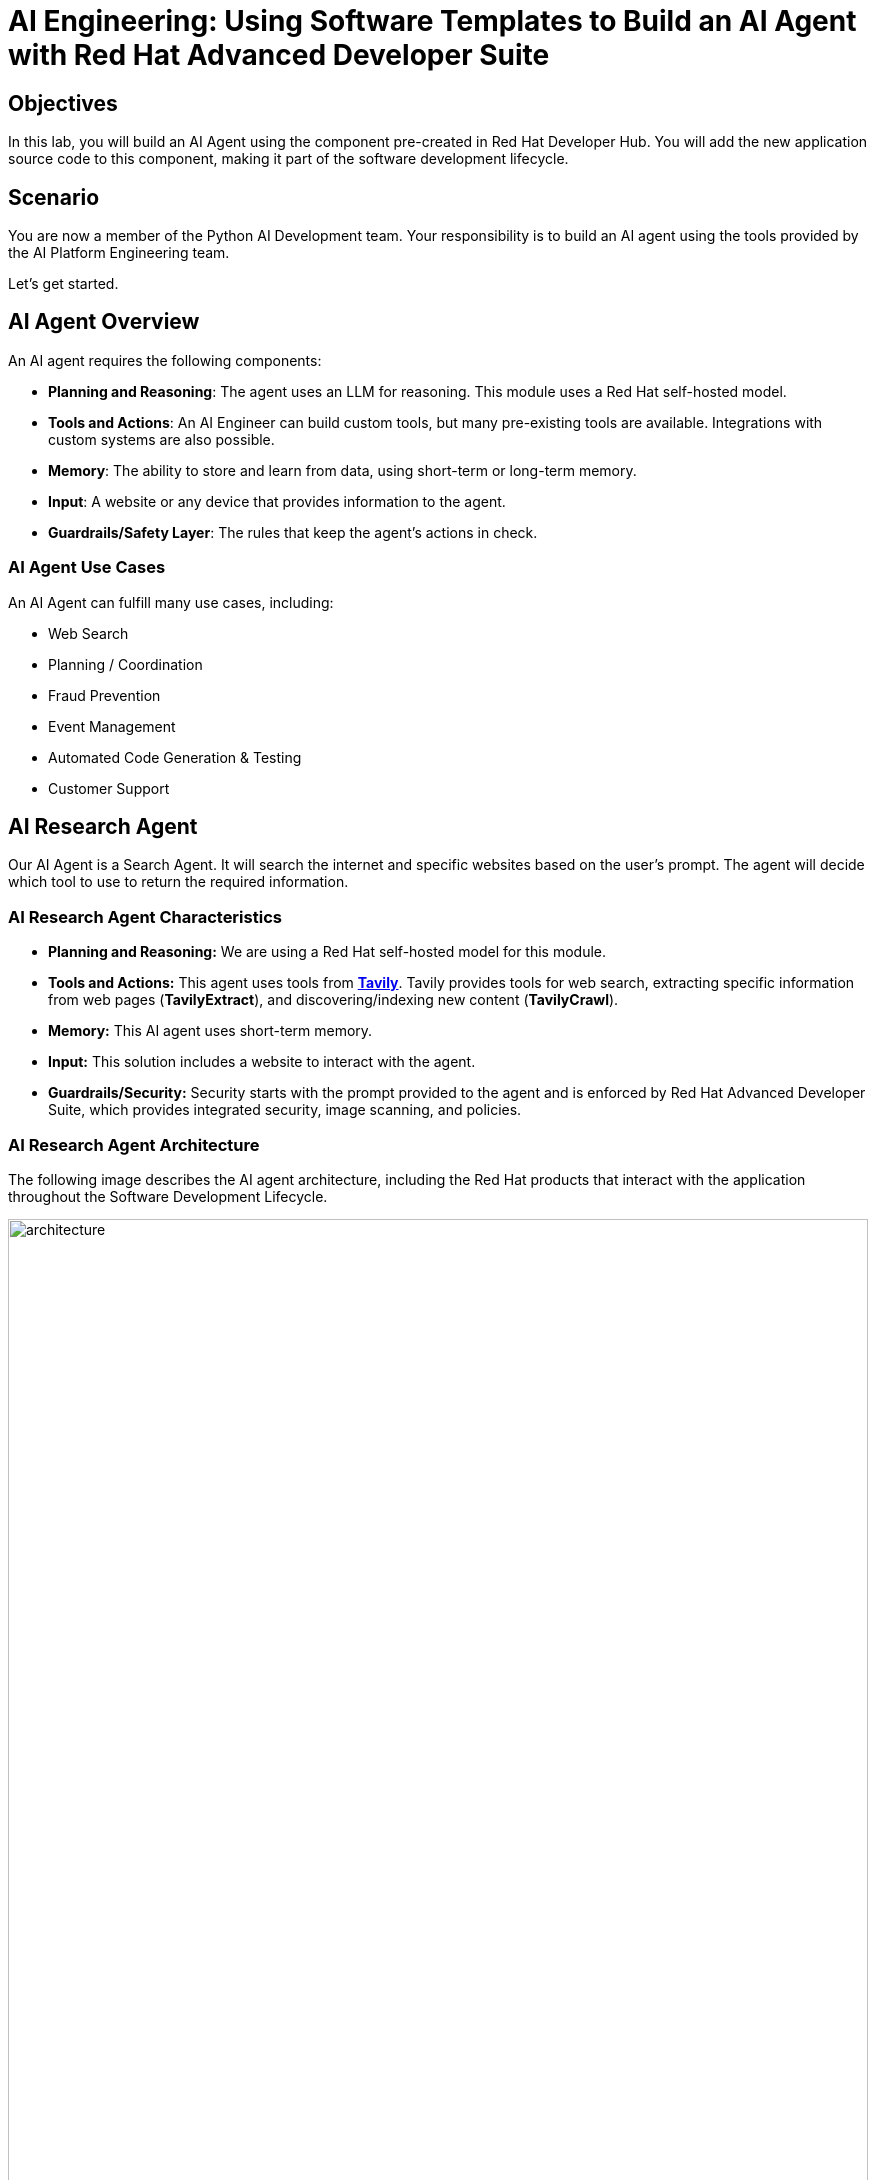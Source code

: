 = AI Engineering: Using Software Templates to Build an AI Agent with Red Hat Advanced Developer Suite

== Objectives
In this lab, you will build an AI Agent using the component pre-created in Red Hat Developer Hub. You will add the new application source code to this component, making it part of the software development lifecycle.

== Scenario
You are now a member of the Python AI Development team. Your responsibility is to build an AI agent using the tools provided by the AI Platform Engineering team.

Let's get started.

== AI Agent Overview
An AI agent requires the following components:

* *Planning and Reasoning*: The agent uses an LLM for reasoning. This module uses a Red Hat self-hosted model.
* *Tools and Actions*: An AI Engineer can build custom tools, but many pre-existing tools are available. Integrations with custom systems are also possible.
* *Memory*: The ability to store and learn from data, using short-term or long-term memory.
* *Input*: A website or any device that provides information to the agent.
* *Guardrails/Safety Layer*: The rules that keep the agent's actions in check.

=== AI Agent Use Cases

An AI Agent can fulfill many use cases, including:

* Web Search
* Planning / Coordination
* Fraud Prevention
* Event Management
* Automated Code Generation & Testing
* Customer Support

== AI Research Agent
Our AI Agent is a Search Agent. It will search the internet and specific websites based on the user's prompt. The agent will decide which tool to use to return the required information.

=== AI Research Agent Characteristics

* *Planning and Reasoning:* We are using a Red Hat self-hosted model for this module.
* *Tools and Actions:* This agent uses tools from *https://www.tavily.com[Tavily^]*. Tavily provides tools for web search, extracting specific information from web pages (*TavilyExtract*), and discovering/indexing new content (*TavilyCrawl*).
* *Memory:* This AI agent uses short-term memory.
* *Input:* This solution includes a website to interact with the agent.
* *Guardrails/Security:* Security starts with the prompt provided to the agent and is enforced by Red Hat Advanced Developer Suite, which provides integrated security, image scanning, and policies.

=== AI Research Agent Architecture
The following image describes the AI agent architecture, including the Red Hat products that interact with the application throughout the Software Development Lifecycle.

image:rhads-ai/rhads/architecture.png[width=100%]

== Create the AI Research Agent
=== Let's build the AI Agent

* Access the {rhdh_url}/catalog-import[Red Hat Developer Hub UI - Components^] with your credentials:

** Username: {openshift_admin_user}
** Password: {openshift_admin_password}

* From *catalog*, select *Self-service*, then click *AI Agent*.

image:rhads-ai/rhads/rhdh-ai-agent.png[width=100%]

=== Getting started with Red Hat OpenShift Dev Spaces

* Click the *OpenShift Dev Spaces* link from the *component overview* screen.

image:rhads-ai/rhads/rhdh-devspaces-click.png[width=100%]

** Log in with your user credentials:

*** *Username*: {devspaces_user}
*** *Password*: {devspaces_user_password}

image:rhads-ai/rhads/rhdh-devspaces-login.png[width=60%]

*Red Hat OpenShift Dev Spaces* will automatically analyze the repository. After reviewing it, Dev Spaces will select a suitable development environment. It will read the *dev.yaml* file and automatically configure the workspace with the specified container image, tools, and commands.

Once it finishes creating the workspace, you will see an environment similar to this:

==== Follow the steps to access the environment

* Click *Trust Authors*.
image:rhads-ai/rhads/rhdh-devspaces-creating-continue.png[width=100%]

* Authorize *OpenShift Dev Spaces* to connect with GitLab.
image:rhads-ai/rhads/rhdh-devspaces-authorize.png[width=100%]

* *Welcome to Red Hat OpenShift Dev Spaces*. 

You should see a screen similar to this:

image:rhads-ai/rhads/rhdh-devspaces-welcome.png[width=100%]

=== Bring the AI agent
The blank project does not yet have the AI Agent implementation. We have provided the solution for you. As a developer, you will implement your changes using the integrated Red Hat OpenShift Dev Spaces.

== Connecting your AI Agent to APIs

First, you must connect your Agent with the LLM and API tools required for it to function. You will gather the API information and store it in a Kubernetes Secret to be used by the AI Agent.

**NOTE: KEEP THE APIs KEY SECRET. Keep it safe. DO NOT PUBLISH IT, SHARE IT, OR COMMIT IT TO ANY PUBLIC GIT REPOSITORY. THIS IS YOUR PERSONAL API KEY.**

=== Set up your account on the Tavily website
The AI Search Agent will use *Tavily* for *tools*, such as Web Search. We want to include the *Tavily* in our development environment as part of the AI agent implementation.

* Access https://app.tavily.com[https://app.tavily.com^]
* Click *Sign up* to create a new account.
* Choose your sign-up method: *Google*, *GitHub*, or *Email address*.

image:rhads-ai/rhads/tavily-web.png[width=100%]

* Click *Continue*, and once logged in, you will see a screen like this:

image:rhads-ai/rhads/tavily-main.png[width=100%]

* Close the *Get started* pop-up.
* Click *Add API Key*.

image:rhads-ai/rhads/tavily-appkey-add.png[width=30%]

* Create an API key named *agent*:

*Note:* The API key is *free*. The next screenshot shows additional information about limits.

image:rhads-ai/rhads/tavily-appkey-create.png[width=70%]

** After creating the API key, copy the *API KEY VALUE*:

=== Create the secret in Kubernetes

You will create a Kubernetes secret with the Tavily API key.

* Open a *Terminal* by clicking *New Terminal*.

+
image:rhads-ai/rhads/devspaces-terminal.png[width=70%]

*Note*: Ignore any message from Red Hat Dev Spaces:
"Some keybindings don't go to the terminal by default and are handled by Red Hat OpenShift Dev Spaces with Microsoft Visual Studio Code - Open Source IDE instead."

* Copy the following content:

[source,bash,role=execute,subs=attributes+]
----
kubectl create secret generic ai-agent-secrets-tavily \
  --from-literal=TAVILY_API_KEY= \
  -n tssc-app-development
----

* Paste the content in the terminal.
* Paste your key *after* the *TAVILY_API_KEY=* in the kubernetes secret.

* Press enter to create the secret. You should see the message: *"secret/ai-agent-secrets-tavily created"*


=== Get your API key for the self-hosted Model
Now, set up your account on the link:https://maas.apps.prod.rhoai.rh-aiservices-bu.com/[Internal MaaS Demo from the AI BU,window='_blank']. This account provides the *API KEY* needed to access the self-hosted model for this lab. Knowing how to access a self-hosted model is useful for building applications or connecting to third-party tools, like an AI assistant.

* Access the URL and sign in with your *Red Hat account*:link:https://maas.apps.prod.rhoai.rh-aiservices-bu.com/[Maas website,window='_blank']

*Note:* The link:https://maas.apps.prod.rhoai.rh-aiservices-bu.com/[Maas website,window='_blank'] is not an official Red Hat service. It is for Red Hat associates' internal demo purposes only, provided 'as-is' without support or SLA. The intended purpose is to test the connectivity of Red Hat products to models that customers may use.
** Click Sign in.

image:rhads-ai/rhads/maas-sign-in.png[width=60%]

** Click Authenticate with RH SSO.

image:rhads-ai/rhads/maas-authrh.png[width=80%]

** Click Google to sign in to RHOAI with your account.

image:rhads-ai/rhads/maas-rhoai.png[width=60%]

** Click the llama-3-2-3b model.

image:rhads-ai/rhads/maas-model-select.png[width=100%]

** Create an application named assistant to get the API Key.

image:rhads-ai/rhads/maas-app-assistant.png[width=80%]

==== Environment Variables (Kubernetes) Create a secret with your API keys:

Create a secret with your API keys:

[source,bash,role=execute,subs=attributes+]
----
kubectl create secret generic ai-agent-secrets-llm \
  --from-literal=LLM_API_BASE_URL=\
  --from-literal=LLM_API_KEY= \
  --from-literal=MODEL_NAME=Llama-3.2-3B \
  -n tssc-app-development
----

* Paste the secret in the terminal.

** Copy the *Endpoint URL* from the Maas website and paste it after *LLM_API_BASE_URL=* in the kubernetes secret

** Copy the *API Key* and paste it after *LLM_API_KEY=* in the kubernetes secret

* Press Enter. You should see the message: *"secret/ai-agent-secrets-llm created"*

== Add the AI Agent implementation 

You will add new files and update existing content.

. *Create a new folder* and within it, a *new file, index.html*: this file represents the UI.
. Create a *new python file*, search_agent.py: this file contains the Agent Logic.
. *Update the app.py* python file: This is the main file the index.html will communicate with
. *Update Dockerfile*: this file defines the container specification.
. *Update the requirements.txt* file : this file holds the required libraries for the Python AI app.

=== 1. Create the index.html file
The *index.html file needs to be located in the templates folder*.

* In Red Hat Red Hat OpenShift Dev Spaces, click the *ai-agent* project:

* Create a new folder named: *templates*

+
image:rhads-ai/rhads/devspaces-newfolder.png[width=80%]

* Next, *inside this folder*, add a new file with the name *index.html* 

+
image:rhads-ai/rhads/devspaces-newfile.png[width=100%]

* In the index.html file, copy the provided content by clicking on the icon:

+
image:rhads-ai/rhads/rhdh-copy-icon.png[width=20%]


[source,bash,role=execute,subs=attributes+]
----
<!DOCTYPE html>
<html lang="en">
<head>
    <meta charset="UTF-8">
    <meta name="viewport" content="width=device-width, initial-scale=1.0">
    <title>AI Research Agent</title>
    <style>
        :root {
            --primary-color: #2563eb;
            --primary-hover: #1d4ed8;
            --success-color: #16a34a;
            --error-color: #dc2626;
            --warning-color: #d97706;
            --background: #f8fafc;
            --card-background: #ffffff;
            --text-primary: #1e293b;
            --text-secondary: #64748b;
            --border-color: #e2e8f0;
            --shadow: 0 1px 3px 0 rgb(0 0 0 / 0.1), 0 1px 2px -1px rgb(0 0 0 / 0.1);
        }

        * {
            margin: 0;
            padding: 0;
            box-sizing: border-box;
        }

        body {
            font-family: -apple-system, BlinkMacSystemFont, 'Segoe UI', Roboto, sans-serif;
            background-color: var(--background);
            color: var(--text-primary);
            line-height: 1.6;
            min-height: 100vh;
        }

        .container {
            max-width: 800px;
            margin: 0 auto;
            padding: 2rem;
        }

        h1 {
            font-size: 2.5rem;
            font-weight: 700;
            text-align: center;
            margin-bottom: 0.5rem;
            background: linear-gradient(135deg, var(--primary-color), var(--primary-hover));
            -webkit-background-clip: text;
            -webkit-text-fill-color: transparent;
            background-clip: text;
        }

        .subtitle {
            text-align: center;
            color: var(--text-secondary);
            margin-bottom: 3rem;
            font-size: 1.1rem;
        }

        .form-card {
            background: var(--card-background);
            padding: 2rem;
            border-radius: 12px;
            box-shadow: var(--shadow);
            margin-bottom: 2rem;
        }

        label {
            display: block;
            font-weight: 600;
            margin-bottom: 0.5rem;
            color: var(--text-primary);
        }

        #prompt {
            width: 100%;
            min-height: 120px;
            padding: 1rem;
            border: 2px solid var(--border-color);
            border-radius: 8px;
            font-family: inherit;
            font-size: 1rem;
            resize: vertical;
            transition: border-color 0.2s ease;
            background: var(--card-background);
        }

        #prompt:focus {
            outline: none;
            border-color: var(--primary-color);
            box-shadow: 0 0 0 3px rgb(37 99 235 / 0.1);
        }

        .form-actions {
            display: flex;
            gap: 1rem;
            margin-top: 1.5rem;
            align-items: center;
        }

        .btn {
            padding: 0.75rem 1.5rem;
            font-size: 1rem;
            font-weight: 600;
            border: none;
            border-radius: 8px;
            cursor: pointer;
            transition: all 0.2s ease;
            text-decoration: none;
            display: inline-flex;
            align-items: center;
            gap: 0.5rem;
        }

        .btn-primary {
            background: var(--primary-color);
            color: white;
        }

        .btn-primary:hover:not(:disabled) {
            background: var(--primary-hover);
            transform: translateY(-1px);
        }

        .btn-secondary {
            background: var(--border-color);
            color: var(--text-primary);
        }

        .btn-secondary:hover {
            background: #cbd5e1;
        }

        .btn:disabled {
            opacity: 0.6;
            cursor: not-allowed;
            transform: none;
        }

        .loading {
            display: none;
            align-items: center;
            gap: 0.5rem;
            color: var(--text-secondary);
            font-weight: 500;
        }

        .spinner {
            width: 20px;
            height: 20px;
            border: 2px solid var(--border-color);
            border-top: 2px solid var(--primary-color);
            border-radius: 50%;
            animation: spin 1s linear infinite;
        }

        @keyframes spin {
            0% { transform: rotate(0deg); }
            100% { transform: rotate(360deg); }
        }

        .result-card {
            background: var(--card-background);
            border-radius: 12px;
            box-shadow: var(--shadow);
            overflow: hidden;
            margin-bottom: 2rem;
        }

        .result-header {
            padding: 1.5rem;
            border-bottom: 1px solid var(--border-color);
            display: flex;
            justify-content: space-between;
            align-items: center;
        }

        .result-title {
            font-size: 1.25rem;
            font-weight: 600;
            color: var(--text-primary);
        }

        .cache-badge {
            padding: 0.25rem 0.75rem;
            border-radius: 20px;
            font-size: 0.875rem;
            font-weight: 500;
        }

        .cache-hit {
            background: #dcfce7;
            color: var(--success-color);
        }

        .cache-miss {
            background: #fef3c7;
            color: var(--warning-color);
        }

        .result-content {
            padding: 1.5rem;
        }

        .question {
            background: #f1f5f9;
            padding: 1rem;
            border-radius: 8px;
            margin-bottom: 1.5rem;
            border-left: 4px solid var(--primary-color);
        }

        .question-label {
            font-size: 0.875rem;
            font-weight: 600;
            color: var(--text-secondary);
            text-transform: uppercase;
            letter-spacing: 0.05em;
            margin-bottom: 0.5rem;
        }

        .answer {
            background: #f8fafc;
            padding: 1.5rem;
            border-radius: 8px;
            border: 1px solid var(--border-color);
            white-space: pre-wrap;
            font-family: 'SF Mono', Monaco, monospace;
            font-size: 0.9rem;
            line-height: 1.7;
            overflow-x: auto;
        }

        .error {
            background: #fef2f2;
            color: var(--error-color);
            padding: 1rem;
            border-radius: 8px;
            border: 1px solid #fecaca;
            margin-top: 1rem;
        }

        .stats {
            display: flex;
            gap: 1rem;
            margin-top: 1rem;
            padding-top: 1rem;
            border-top: 1px solid var(--border-color);
            font-size: 0.875rem;
            color: var(--text-secondary);
        }

        .progress-bar {
            display: none;
            width: 100%;
            height: 4px;
            background: var(--border-color);
            border-radius: 2px;
            overflow: hidden;
            margin-top: 1rem;
        }

        .progress-fill {
            height: 100%;
            background: var(--primary-color);
            border-radius: 2px;
            animation: progress 2s ease-in-out infinite;
        }

        @keyframes progress {
            0% { width: 0%; }
            50% { width: 70%; }
            100% { width: 100%; }
        }

        @media (max-width: 768px) {
            .container {
                padding: 1rem;
            }

            h1 {
                font-size: 2rem;
            }

            .form-card, .result-card {
                padding: 1.5rem;
            }

            .form-actions {
                flex-direction: column;
                align-items: stretch;
            }

            .btn {
                justify-content: center;
            }
        }
    </style>
</head>
<body>
    <div class="container">
        <h1>🤖 AI Research Agent</h1>
        <p class="subtitle">Get comprehensive research answers powered by web search and AI analysis</p>

        <div class="form-card">
            <form id="research-form" onsubmit="return false;">
                <label for="prompt">What would you like to research?</label>
                <textarea
                    id="prompt"
                    name="prompt"
                    placeholder="Enter your research question here... For example: 'What are the latest developments in renewable energy?'"
                    required
                ></textarea>

                <div class="form-actions">
                    <button type="submit" class="btn btn-primary" id="submit-btn">
                        <span id="submit-text">🔍 Start Research</span>
                    </button>
                    <button type="button" class="btn btn-secondary" onclick="clearForm()">
                        Clear
                    </button>
                </div>

                <div class="loading" id="loading">
                    <div class="spinner"></div>
                    <span>Researching your question...</span>
                </div>

                <div class="progress-bar" id="progress-bar">
                    <div class="progress-fill"></div>
                </div>
            </form>
        </div>

        <div id="result-container"></div>

        {% if prompt and result %}
        <div class="result-card">
            <div class="result-header">
                <h2 class="result-title">Research Results</h2>
                <span class="cache-badge cache-miss">🔄 Research Result</span>
            </div>
            <div class="result-content">
                <div class="question">
                    <div class="question-label">Your Question</div>
                    <div>{{ prompt }}</div>
                </div>
                <div class="answer">{{ result }}</div>
            </div>
        </div>
        {% endif %}
    </div>

    <script>
        let isProcessing = false;

        document.getElementById('research-form').addEventListener('submit', function(e) {
            e.preventDefault();
            if (!isProcessing) {
                submitQuestion();
            }
        });

        document.getElementById('prompt').addEventListener('keydown', function(e) {
            if (e.ctrlKey && e.key === 'Enter' && !isProcessing) {
                e.preventDefault();
                submitQuestion();
            }
        });

        function submitQuestion() {
            const prompt = document.getElementById('prompt').value.trim();
            if (!prompt) {
                alert('Please enter a research question.');
                return;
            }

            setLoadingState(true);

            fetch('/ask_async', {
                method: 'POST',
                headers: {
                    'Content-Type': 'application/json',
                },
                body: JSON.stringify({ prompt: prompt })
            })
            .then(response => response.json())
            .then(data => {
                if (data.error) {
                    showError(data.error);
                } else {
                    showResult(prompt, data.result);
                }
            })
            .catch(error => {
                console.error('Error:', error);
                showError('Network error. Please check your connection and try again.');
            })
            .finally(() => {
                setLoadingState(false);
            });
        }

        function setLoadingState(loading) {
            isProcessing = loading;
            const submitBtn = document.getElementById('submit-btn');
            const submitText = document.getElementById('submit-text');
            const loadingDiv = document.getElementById('loading');
            const progressBar = document.getElementById('progress-bar');
            const promptTextarea = document.getElementById('prompt');

            if (loading) {
                submitBtn.disabled = true;
                submitText.textContent = '🔄 Researching...';
                loadingDiv.style.display = 'flex';
                progressBar.style.display = 'block';
                promptTextarea.disabled = true;
            } else {
                submitBtn.disabled = false;
                submitText.textContent = '🔍 Start Research';
                loadingDiv.style.display = 'none';
                progressBar.style.display = 'none';
                promptTextarea.disabled = false;
            }
        }

        function showResult(prompt, result) {
            const container = document.getElementById('result-container');

            container.innerHTML = `
                <div class="result-card">
                    <div class="result-header">
                        <h2 class="result-title">Research Results</h2>
                        <span class="cache-badge cache-miss">🔄 Research Result</span>
                    </div>
                    <div class="result-content">
                        <div class="question">
                            <div class="question-label">Your Question</div>
                            <div>${escapeHtml(prompt)}</div>
                        </div>
                        <div class="answer">${escapeHtml(result)}</div>
                        <div class="stats">
                            <span>🤖 Source: AI Research Agent</span>
                            <span>🔍 Powered by Tavily Search</span>
                        </div>
                    </div>
                </div>
            `;

            container.scrollIntoView({ behavior: 'smooth' });
        }

        function showError(message) {
            const container = document.getElementById('result-container');
            container.innerHTML = `
                <div class="error">
                    <strong>❌ Error:</strong> ${escapeHtml(message)}
                </div>
            `;
        }

        function clearForm() {
            document.getElementById('prompt').value = '';
            document.getElementById('result-container').innerHTML = '';
            document.getElementById('prompt').focus();
        }

        function escapeHtml(text) {
            const div = document.createElement('div');
            div.textContent = text;
            return div.innerHTML;
        }

        // Focus on textarea when page loads
        document.addEventListener('DOMContentLoaded', function() {
            document.getElementById('prompt').focus();
        });
    </script>
</body>
</html>
----

* Paste the content in the *index.html* file, replacing the whole content.

* Save the file.

* If needed, verify the solution: https://github.com/redhat-ads-tech/rhads-enablement-l3/blob/main/content/modules/ROOT/solutions/rhads-ai/rhads-ai-rhads-app/index.html[index.html solution file^] 


=== 2. Add the search_agent.py file


* Click the project, then click *New file* 

+
image:rhads-ai/rhads/devspaces-newfile.png[width=100%]

* Paste the following name and press Enter:

[source,bash,role=execute,subs=attributes+]
----
search_agent.py
----

* Copy the provided content, by clicking on the icon:

+
image:rhads-ai/rhads/rhdh-copy-icon.png[width=20%]

[source,bash,role=execute,subs=attributes+]
----
import os
import datetime
from dotenv import load_dotenv
from tavily import TavilyClient
from langchain_core.messages import HumanMessage
from langchain_core.prompts import ChatPromptTemplate, MessagesPlaceholder
from langchain.agents import create_openai_tools_agent, AgentExecutor
from langgraph.prebuilt import create_react_agent
from langchain_tavily import TavilySearch, TavilyExtract, TavilyCrawl
from langchain.chat_models import init_chat_model
from langchain_openai import ChatOpenAI
from langchain_core.tools import tool

class SearchAgent:
    """
    A class to encapsulate the web research agent's functionality.
    """
    def __init__(self):
        """
        Initializes the agent by loading environment variables and setting up
        the LLM, tools, and the agent executor.
        """
        self._load_config()
        self._init_llm()
        self._init_search_tools()
        self._init_tavily_client()

    def _load_config(self):
        """Loads environment variables from a .env file."""
        load_dotenv()
        self.llm_api_base = os.getenv("LLM_API_BASE_URL")
        self.model_name = os.getenv("MODEL_NAME")
        self.llm_api_key = os.getenv("LLM_API_KEY")
        self.tavily_api_key = os.getenv("TAVILY_API_KEY")

        if not all([self.llm_api_base, self.model_name, self.llm_api_key, self.tavily_api_key]):
            raise ValueError("One or more required environment variables are missing.")

    def _init_llm(self):
        self.llm = ChatOpenAI(
            base_url=self.llm_api_base,
            api_key=self.llm_api_key,
            model=self.model_name,
            temperature=0
        )

        
        query = "Hi!"
        response = self.llm.invoke([{"role": "user", "content": query}])
        print(response.text())
        return response.text()

    def _init_tavily_client(self):
        """Initialize direct TavilyClient for crawl functionality"""
        self.tavily_client = TavilyClient(api_key=self.tavily_api_key)

    def direct_crawl_website(self, url: str) -> str:
        """Crawl a website using direct TavilyClient to avoid LangChain wrapper issues"""
        try:
            crawl_results = self.tavily_client.crawl(url=url)
            return str(crawl_results)
        except Exception as e:
            return f"Crawl failed for {url}: {str(e)}"

    def direct_extract_content(self, urls: str) -> str:
        """Extract content from specific URLs using direct TavilyClient"""
        try:
            # Handle both single URL and comma-separated URLs
            if ',' in urls:
                url_list = [url.strip() for url in urls.split(',')]
            else:
                url_list = [urls.strip()]

            extract_results = self.tavily_client.extract(urls=url_list)
            return str(extract_results)
        except Exception as e:
            return f"Extract failed for {urls}: {str(e)}"

    def _init_search_tools(self):
        search = TavilySearch()

        # Create custom tools using direct TavilyClient
        @tool
        def tavily_crawl_direct(url: str) -> str:
            """Crawl a website comprehensively. Provide just the URL."""
            return self.direct_crawl_website(url)

        @tool
        def tavily_extract_direct(urls: str) -> str:
            """Extract content from specific web pages. Provide URL or comma-separated URLs."""
            return self.direct_extract_content(urls)

        self.tools = [search, tavily_crawl_direct, tavily_extract_direct]

    def run(self, query: str):
        print("run method" )
        model_with_tools = self.llm.bind_tools(self.tools)
        today = datetime.datetime.today().strftime("%A, %B %d, %Y")
        self.prompt = ChatPromptTemplate.from_messages([
            ("system",
                        f"""
                    You are a research agent equipped with web search, website crawling, and content extraction tools. Your mission is to conduct comprehensive, accurate, and up-to-date research, grounding your findings in credible web sources.

                    **CRITICAL TOOL USAGE:**
                    - Tavily Search: Use only 'query' parameter for web search
                    - Tavily Crawl Direct: Use only 'url' parameter for comprehensive website exploration
                    - Tavily Extract Direct: Use only 'urls' parameter for extracting specific page content

                    **Today's Date:** {today}

                    **Available Tools:**

                    1. **Tavily Web Search**
                    * **Purpose:** Retrieve relevant web pages based on a query.
                    * **Usage:** ONLY use 'query' parameter
                    * **Example:** Search for "LinkedIn NYC jobs"

                    2. **Tavily Crawl Direct**
                    * **Purpose:** Comprehensively explore a website's structure and content.
                    * **Usage:** ONLY use 'url' parameter
                    * **When to use:** When you need complete coverage of a website's content
                    * **Example:** Crawl "https://docs.python.org" for comprehensive documentation overview

                    3. **Tavily Extract Direct**
                    * **Purpose:** Extract detailed content from specific web pages.
                    * **Usage:** ONLY use 'urls' parameter (single URL or comma-separated)
                    * **When to use:** When you have specific page URLs and need their detailed content
                    * **Example:** Extract content from "https://docs.python.org/3/tutorial/introduction.html"


                    **Guidelines for Conducting Research:**
                    * **Citations:** Always support findings with source URLs as in-text citations.
                    * **Accuracy:** Rely solely on data obtained via provided tools—never fabricate information.
                    * **Methodology:** Follow a structured approach: Thought, Action, Observation, and repeat until you can provide a Final Answer.

                    **CRITICAL TOOL USAGE RULES - FOLLOW EXACTLY:**
                    * Tavily Search: Use ONLY query parameter. Example: tavily_search(query="your search text")
                    * Tavily Crawl: Use ONLY url parameter. Example: tavily_crawl(url="https://example.com")
                    * Tavily Extract: Use ONLY urls parameter as proper list. Example: tavily_extract(urls=["https://example.com"])
                    * NEVER use string representations of lists like '["url"]' - use actual lists ["url"]
                    * NEVER wrap parameters in 'properties' objects
                    * NEVER use optional parameters like include_domains, extract_depth, search_depth, time_range
                    You will now receive a research question from the user:
                    """,
                     ),
            MessagesPlaceholder(variable_name="messages"),
            MessagesPlaceholder(variable_name="agent_scratchpad"),  # Required for tool calls
        ])

        model = create_openai_tools_agent(llm=model_with_tools, tools=self.tools, prompt=self.prompt)
        #model = create_react_agent(model=self.llm, tools="")
        #input_message = {"role": "user", "content": query}
        #response= model.invoke({"messages": [input_message]})

        # Create an Agent Executor to handle tool execution
        agent_executor = AgentExecutor(agent=model,  tools=self.tools, prompt=self.prompt, verbose=True)
        # Construct input properly as a dictionary
        output = agent_executor.invoke({"messages": [HumanMessage(content=query)]})
        response = output['output']       
        
        print("Printing response from agent." + response)
        return response



    def _search(self):
        search = TavilySearch(max_results=2)
        search_results = search.invoke("What is the weather in SF")
        print(search_results)
        # If we want, we can create other tools.
        # Once we have all the tools we want, we can put them in a list that we will reference later.
        tools = [search]

# --- Example of How to Use the Class ---
if __name__ == "__main__":
    # 1. Instantiate the agent
    research_agent = SearchAgent()

----

* Save the file.

* If needed, verify the solution: https://github.com/redhat-ads-tech/rhads-enablement-l3/blob/main/content/modules/ROOT/solutions/rhads-ai/rhads-ai-rhads-app/search_agent.py[search_agent.py solution file^] 


=== 3. Update the app.py file
* Go to the app.py file and open it:

+
image:rhads-ai/rhads/devspaces-app.png[width=100%]

* Copy the provided content by clicking the icon:

+
image:rhads-ai/rhads/rhdh-copy-icon.png[width=20%]

[source,bash,role=execute,subs=attributes+]
----
from flask import Flask, render_template, request, jsonify
from search_agent import SearchAgent

# Initialize Flask app
app = Flask(__name__)

# Initialize the search agent
print("Initializing AI Research Agent...")
try:
    search_agent = SearchAgent()
    print("Agent initialized successfully!")
except Exception as e:
    print(f"Failed to initialize agent: {e}")
    search_agent = None

@app.route('/')
def home():
    """Render the home page with input form."""
    return render_template('index.html')

@app.route('/ask', methods=['POST'])
def ask():
    """Handle form submission and return results."""
    user_prompt = request.form.get('prompt', '').strip()

    if not user_prompt:
        return render_template('index.html',
                             prompt=user_prompt,
                             result="Please enter a research question.")

    if not search_agent:
        return render_template('index.html',
                             prompt=user_prompt,
                             result="Error: Agent not available. Check your API keys.")

    try:
        print(f"Processing query: {user_prompt[:50]}...")
        result = search_agent.run(user_prompt)
        print("Query completed successfully!")

        return render_template('index.html',
                             prompt=user_prompt,
                             result=result)
    except Exception as e:
        print(f"Error processing query: {e}")
        return render_template('index.html',
                             prompt=user_prompt,
                             result=f"Error: {str(e)}")

@app.route('/ask_async', methods=['POST'])
def ask_async():
    """Handle AJAX requests and return JSON."""
    user_prompt = request.json.get('prompt', '').strip()

    if not user_prompt:
        return jsonify({'error': 'Please provide a valid prompt'}), 400

    if not search_agent:
        return jsonify({'error': 'Agent not available'}), 500

    try:
        result = search_agent.run(user_prompt)
        return jsonify({'result': result, 'cached': False})
    except Exception as e:
        return jsonify({'error': str(e)}), 500

@app.route('/health')
def health_check():
    """Simple health check endpoint."""
    if search_agent:
        return jsonify({'status': 'healthy'})
    return jsonify({'status': 'unhealthy'}), 503

if __name__ == '__main__':
    app.run(debug=True, host='0.0.0.0', port=8080)
----
* Paste the content in the app.py file, replacing the whole content.

* Save the file.

* If needed, verify the solution: https://github.com/redhat-ads-tech/rhads-enablement-l3/blob/main/content/modules/ROOT/solutions/rhads-ai/rhads-ai-rhads-app/app.py[app.py solution file^] 


=== 4. Update Dockerfile

* In Red Hat Red Hat OpenShift Dev Spaces, click the Dockerfile file 

+
image:rhads-ai/rhads/devspaces-dockerfile.png[width=100%]


* Copy the content provided, by clicking on the icon:

+
image:rhads-ai/rhads/rhdh-copy-icon.png[width=20%]

[source,bash,role=execute,subs=attributes+]
----
# Workshop-optimized Dockerfile with security best practices
FROM python:3.11-slim

# Set environment variables
ENV PYTHONDONTWRITEBYTECODE=1 \
    PYTHONUNBUFFERED=1

# Create non-root user
RUN groupadd --gid 1001 appgroup && \
    useradd --uid 1001 --gid appgroup --shell /bin/bash --create-home appuser

# Set working directory
WORKDIR /app

# Install system dependencies and Python packages
RUN apt-get update && apt-get install -y --no-install-recommends curl && rm -rf /var/lib/apt/lists/*
COPY requirements.txt .
RUN pip install --no-cache-dir -r requirements.txt

# Copy application code and set ownership
COPY app.py search_agent.py ./
COPY templates/ templates/
RUN chown -R appuser:appgroup /app

# Switch to non-root user
USER appuser

# Expose the port
EXPOSE 8081


# Production command (removed --reload for production)
CMD ["gunicorn", "--bind", "0.0.0.0:8081", "--workers", "2", "--threads", "4", "app:app"]

----

* Paste the content in the Dockerfile file, *replacing the whole content*.

* Save the file.

* If needed, verify the solution: https://github.com/redhat-ads-tech/rhads-enablement-l3/blob/main/content/modules/ROOT/solutions/rhads-ai/rhads-ai-rhads-app/Dockerfile[Dockerfile solution file^] 


=== 5. Update requirements.txt

* In Red Hat Red Hat OpenShift Dev Spaces, click the requirements.txt file 

+
image:rhads-ai/rhads/devspaces-requirements.png[width=100%]

* Copy the provided content by clicking on the icon:

+
image:rhads-ai/rhads/rhdh-copy-icon.png[width=20%]

[source,bash,role=execute,subs=attributes+]
----
# AI Agent Core - let pip resolve compatible versions
langchain-openai>=0.2.0,<0.3.0
langchain-tavily>=0.1.0,<0.3.0
langgraph>=0.2.0,<0.3.0
langchain>=0.3.0,<0.4.0
langchain-core>=0.3.0,<0.4.0

# Direct Tavily Client
tavily-python>=0.4.0,<1.0.0

# Web Framework
Flask==3.0.3

# Configuration
python-dotenv==1.0.1

# Production Server
gunicorn==23.0.0
----

* Paste the content in the requirements.txt file, *replacing the whole content*.

* Save the file.

* If needed, verify the solution: https://github.com/redhat-ads-tech/rhads-enablement-l3/blob/main/content/modules/ROOT/solutions/rhads-ai/rhads-ai-rhads-app/requirements.txt[requirements.txt solution file^] 


*Note:* Depending on the organization, Platform Engineering teams might be responsible for defining the Dockerfile.

Now, we are ready to push the source code.

=== Push the source code

* Verify your changes:

Your directories and source code should look similar to this:

image:rhads-ai/rhads/devspaces-folders.png[width=60%]

* Next, push your changes to the GitLab repository.

** Click the *Source control* icon:

image:rhads-ai/rhads/devspaces-sourceicon.png[width=20%]

** Add a commit message by copying the following description:

[source,bash,role=execute,subs=attributes+]
----
add agent
----
** Click the *Commit & Push* icon.

image:rhads-ai/rhads/devspaces-commit.png[width=100%]


*Note:* If you face an authentication issue when pushing changes, restart the Red Hat Dev Spaces workspace. 

** Go to {devspaces_url}/dashboard/#/workspaces[Red Hat OpenShift Dev Spaces Workspaces^] 

** Click *Restart Workspace* from the three dots on the running workspace. 

** Click *Open* from the three dots and try to push the changes again.

=== Explore the Trusted Software Supply Chain

** Go back to {rhdh_url}/catalog/default/component/ai-agent[Red Hat Developer Hub UI^]

** Click the *CI* tab and review the running pipeline. Wait for all stages to finish and appear in green, as shown in the picture:

image:rhads-ai/rhads/rhads-tssc.png[width=100%]

As a developer, you are building an AI application with security guardrails already set up by the Platform Engineering team.
Red Hat Advanced Developer Suite safeguards software artifacts (including AI applications) using digital signing, cryptographic integrity checks, and comprehensive provenance tracking. This capability automates building and deploying AI applications. Developers can focus on source code, while Software templates validate and package images, ensuring they adhere to Trusted Software Supply Chain for Software Artifacts (SLSA) standards and improving developer productivity.

== Test the AI Agent

** Click the *Topology* tab and review the deployed component.

*Note:* For this lab, we have only deployed to the Development environment. The other deployments use a "dummy" image.

* Click the *arrow* on *ai-agent-development* to access the AI Agent.

* You should see a screen similar to this:

image:rhads-ai/rhads/ai-agent-live.png[width=100%]

=== Say Hi to the agent:

[source,bash,role=execute,subs=attributes+]
----
Hi
----

image:rhads-ai/rhads/ai-agent-hi.png[width=100%]

* Let's try something else


=== Test Tavily Search by asking a question the agent should find on the Internet:

[source,bash,role=execute,subs=attributes+]
----
What are the latest developments in quantum computing from the past month?
----

image:rhads-ai/rhads/ai-agent-quantum.png[width=100%]


=== Test Tavily Extract by asking the agent to extract information from a specific web page:: 

[source,bash,role=execute,subs=attributes+]
----
Extract information from  https://commons.openshift.org/gatherings/ and tell me when is the next gathering
----

image:rhads-ai/rhads/ai-agent-extract.png[width=100%]


== Congratulations on Building an AI Agent 

You have completed this lab! You learned how to build and deploy an AI agent in OpenShift using Red Hat Advanced Developer Suite, incorporating best practices for Developer Productivity, Security, and Scalability.
